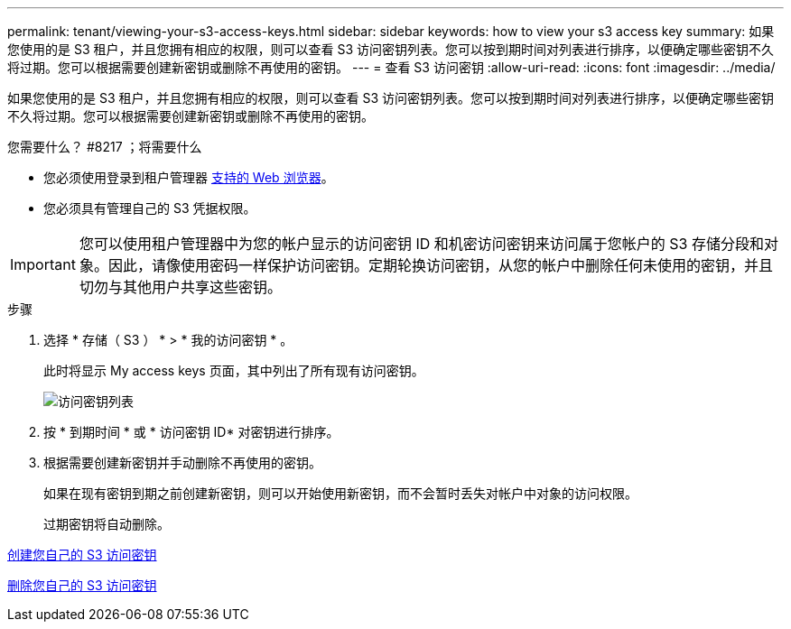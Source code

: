 ---
permalink: tenant/viewing-your-s3-access-keys.html 
sidebar: sidebar 
keywords: how to view your s3 access key 
summary: 如果您使用的是 S3 租户，并且您拥有相应的权限，则可以查看 S3 访问密钥列表。您可以按到期时间对列表进行排序，以便确定哪些密钥不久将过期。您可以根据需要创建新密钥或删除不再使用的密钥。 
---
= 查看 S3 访问密钥
:allow-uri-read: 
:icons: font
:imagesdir: ../media/


[role="lead"]
如果您使用的是 S3 租户，并且您拥有相应的权限，则可以查看 S3 访问密钥列表。您可以按到期时间对列表进行排序，以便确定哪些密钥不久将过期。您可以根据需要创建新密钥或删除不再使用的密钥。

.您需要什么？ #8217 ；将需要什么
* 您必须使用登录到租户管理器 xref:../admin/web-browser-requirements.adoc[支持的 Web 浏览器]。
* 您必须具有管理自己的 S3 凭据权限。



IMPORTANT: 您可以使用租户管理器中为您的帐户显示的访问密钥 ID 和机密访问密钥来访问属于您帐户的 S3 存储分段和对象。因此，请像使用密码一样保护访问密钥。定期轮换访问密钥，从您的帐户中删除任何未使用的密钥，并且切勿与其他用户共享这些密钥。

.步骤
. 选择 * 存储（ S3 ） * > * 我的访问密钥 * 。
+
此时将显示 My access keys 页面，其中列出了所有现有访问密钥。

+
image::../media/access_keys_view_list.png[访问密钥列表]

. 按 * 到期时间 * 或 * 访问密钥 ID* 对密钥进行排序。
. 根据需要创建新密钥并手动删除不再使用的密钥。
+
如果在现有密钥到期之前创建新密钥，则可以开始使用新密钥，而不会暂时丢失对帐户中对象的访问权限。

+
过期密钥将自动删除。



xref:creating-your-own-s3-access-keys.adoc[创建您自己的 S3 访问密钥]

xref:deleting-your-own-s3-access-keys.adoc[删除您自己的 S3 访问密钥]

